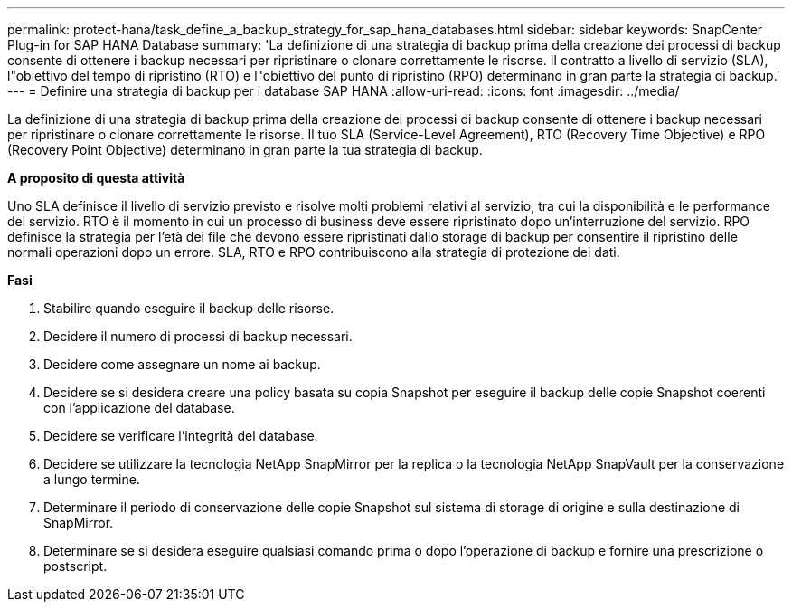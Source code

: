 ---
permalink: protect-hana/task_define_a_backup_strategy_for_sap_hana_databases.html 
sidebar: sidebar 
keywords: SnapCenter Plug-in for SAP HANA Database 
summary: 'La definizione di una strategia di backup prima della creazione dei processi di backup consente di ottenere i backup necessari per ripristinare o clonare correttamente le risorse. Il contratto a livello di servizio (SLA), l"obiettivo del tempo di ripristino (RTO) e l"obiettivo del punto di ripristino (RPO) determinano in gran parte la strategia di backup.' 
---
= Definire una strategia di backup per i database SAP HANA
:allow-uri-read: 
:icons: font
:imagesdir: ../media/


[role="lead"]
La definizione di una strategia di backup prima della creazione dei processi di backup consente di ottenere i backup necessari per ripristinare o clonare correttamente le risorse. Il tuo SLA (Service-Level Agreement), RTO (Recovery Time Objective) e RPO (Recovery Point Objective) determinano in gran parte la tua strategia di backup.

*A proposito di questa attività*

Uno SLA definisce il livello di servizio previsto e risolve molti problemi relativi al servizio, tra cui la disponibilità e le performance del servizio. RTO è il momento in cui un processo di business deve essere ripristinato dopo un'interruzione del servizio. RPO definisce la strategia per l'età dei file che devono essere ripristinati dallo storage di backup per consentire il ripristino delle normali operazioni dopo un errore. SLA, RTO e RPO contribuiscono alla strategia di protezione dei dati.

*Fasi*

. Stabilire quando eseguire il backup delle risorse.
. Decidere il numero di processi di backup necessari.
. Decidere come assegnare un nome ai backup.
. Decidere se si desidera creare una policy basata su copia Snapshot per eseguire il backup delle copie Snapshot coerenti con l'applicazione del database.
. Decidere se verificare l'integrità del database.
. Decidere se utilizzare la tecnologia NetApp SnapMirror per la replica o la tecnologia NetApp SnapVault per la conservazione a lungo termine.
. Determinare il periodo di conservazione delle copie Snapshot sul sistema di storage di origine e sulla destinazione di SnapMirror.
. Determinare se si desidera eseguire qualsiasi comando prima o dopo l'operazione di backup e fornire una prescrizione o postscript.


